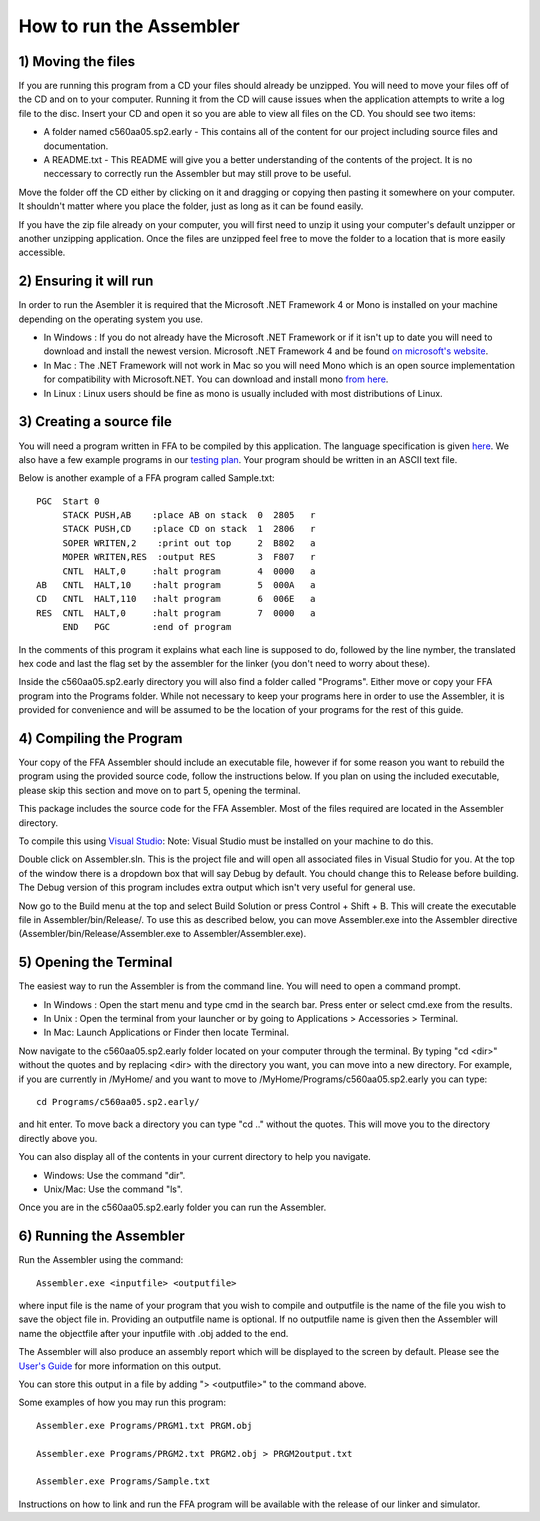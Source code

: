 How to run the Assembler
------------------------

1) Moving the files
```````````````````

If you are running this program from a CD your files should already be unzipped.  You will need to
move your files off of the CD and on to your computer.  Running it from the CD will cause issues
when the application attempts to write a log file to the disc. Insert
your CD and open it so you are able to view all files on the CD. You should see two items:

* A folder named c560aa05.sp2.early - This contains all of the content for our project including source files and documentation.
* A README.txt - This README will give you a better understanding of the contents of the project. It is no neccessary to correctly run the Assembler but may still prove to be useful.

Move the folder off the CD either by clicking on it and dragging or copying then
pasting it somewhere on your computer.  It shouldn't matter where you place the folder, just
as long as it can be found easily.

If you have the zip file already on your computer, you will first need to unzip it using your
computer's default unzipper or another unzipping application.  Once the files are unzipped feel
free to move the folder to a location that is more easily accessible.

2) Ensuring it will run
```````````````````````

In order to run the Asembler it is required that the Microsoft .NET Framework 4 or Mono is installed on your machine
depending on the operating system you use.

* In Windows : If you do not already have the Microsoft .NET Framework or if it isn't up to date you will need to download and install the newest version.  Microsoft .NET Framework 4 and be found `on microsoft's website <http://www.microsoft.com/downloads/en/details.aspx?FamilyID=9cfb2d51-5ff4-4491-b0e5-b386f32c0992&displaylang=en#QuickDetails>`_.
* In Mac : The .NET Framework will not work in Mac so you will need Mono which is an open source implementation for compatibility with Microsoft.NET. You can download and install mono `from here <http://www.mono-project.com/Main_Page>`_.
* In Linux : Linux users should be fine as mono is usually included with most distributions of Linux.

3) Creating a source file
`````````````````````````

You will need a program written in FFA to be compiled by this application. The language
specification is given `here <language_spec.html>`_.  We also have a few example programs in our `testing plan <test_plan.html#sample-test-programs>`_. Your program
should be written in an ASCII text file.

Below is another example of a FFA program called Sample.txt::

    PGC  Start 0
         STACK PUSH,AB    :place AB on stack  0  2805   r
         STACK PUSH,CD    :place CD on stack  1  2806   r
         SOPER WRITEN,2    :print out top     2  B802   a  
         MOPER WRITEN,RES  :output RES        3  F807   r  
         CNTL  HALT,0     :halt program       4  0000   a
    AB   CNTL  HALT,10    :halt program       5  000A   a
    CD   CNTL  HALT,110   :halt program       6  006E   a
    RES  CNTL  HALT,0     :halt program       7  0000   a
         END   PGC        :end of program 

In the comments of this program it explains what each line is supposed to do, followed by the line nymber,
the translated hex code and last the flag set by the assembler for the linker (you don't need to worry about
these).

Inside the c560aa05.sp2.early directory you will also find a folder called "Programs". Either move or copy your FFA program into
the Programs folder. While not necessary to keep your programs here in order to use the Assembler, it is provided for convenience
and will be assumed to be the location of your programs for the rest of this guide.

.. image:: images/programs.png

4) Compiling the Program
````````````````````````

Your copy of the FFA Assembler should include an executable file, however if for some reason you want to rebuild the program using
the provided source code, follow the instructions below. If you plan on using the included executable, please skip this section and
move on to part 5, opening the terminal.

This package includes the source code for the FFA Assembler. Most of the files required are located in the Assembler directory.

To compile this using `Visual Studio <http://www.microsoft.com/visualstudio/en-us/home>`_:
Note: Visual Studio must be installed on your machine to do this.

.. image:: images/projectfile.png

Double click on Assembler.sln.  This is the project file and will open all associated files in Visual Studio for you.
At the top of the window there is a dropdown box that will say Debug by default. You chould change this to Release before
building. The Debug version of this program includes extra output which isn't very useful for general use.

.. image:: images/release.png

Now go to the Build menu at the top and select Build Solution or press Control + Shift + B. This will create the executable
file in Assembler/bin/Release/. To use this as described below, you can move Assembler.exe into the Assembler directive
(Assembler/bin/Release/Assembler.exe to Assembler/Assembler.exe).

5) Opening the Terminal
```````````````````````

The easiest way to run the Assembler is from the command line.  You will need to open a command
prompt.

* In Windows : Open the start menu and type cmd in the search bar. Press enter or select cmd.exe from the results.
* In Unix : Open the terminal from your launcher or by going to Applications > Accessories > Terminal.
* In Mac: Launch Applications or Finder then locate Terminal.

Now navigate to the c560aa05.sp2.early folder located on your computer through the terminal.
By typing "cd <dir>" without the quotes and by replacing <dir> with the directory you want,
you can move into a new directory.  For example, if you are currently in /MyHome/ and you
want to move to /MyHome/Programs/c560aa05.sp2.early you can type::

	cd Programs/c560aa05.sp2.early/

and hit enter.  To move back a directory you can type "cd .." without the quotes. This will
move you to the directory directly above you.

You can also display all of the contents in your current directory to help you navigate.

* Windows: Use the command "dir".
* Unix/Mac: Use the command "ls".

.. image:: images/cmd1.png

Once you are in the c560aa05.sp2.early folder you can run the Assembler.

6) Running the Assembler
````````````````````````

Run the Assembler using the command::

	Assembler.exe <inputfile> <outputfile>

where input file is the name of your program that you wish to compile and outputfile is the name
of the file you wish to save the object file in. Providing an outputfile name is optional. If no 
outputfile name is given then the Assembler will name the objectfile after your inputfile with .obj
added to the end.

The Assembler will also produce an assembly report which will be displayed to the screen by default.
Please see the `User's Guide <user_guide.html>`_ for more information on this output.

You can store this output in a file by adding "> <outputfile>" to the command above.

Some examples of how you may run this program::
 
	Assembler.exe Programs/PRGM1.txt PRGM.obj
	
	Assembler.exe Programs/PRGM2.txt PRGM2.obj > PRGM2output.txt
	
	Assembler.exe Programs/Sample.txt
	
	
.. image:: images/run.png


Instructions on how to link and run the FFA program will be available with the release of our linker and
simulator.
